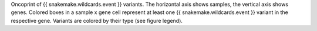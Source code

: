 Oncoprint of {{ snakemake.wildcards.event }} variants.
The horizontal axis shows samples, the vertical axis shows genes.
Colored boxes in a sample x gene cell represent at least one {{ snakemake.wildcards.event }} variant in the respective gene.
Variants are colored by their type (see figure legend).

